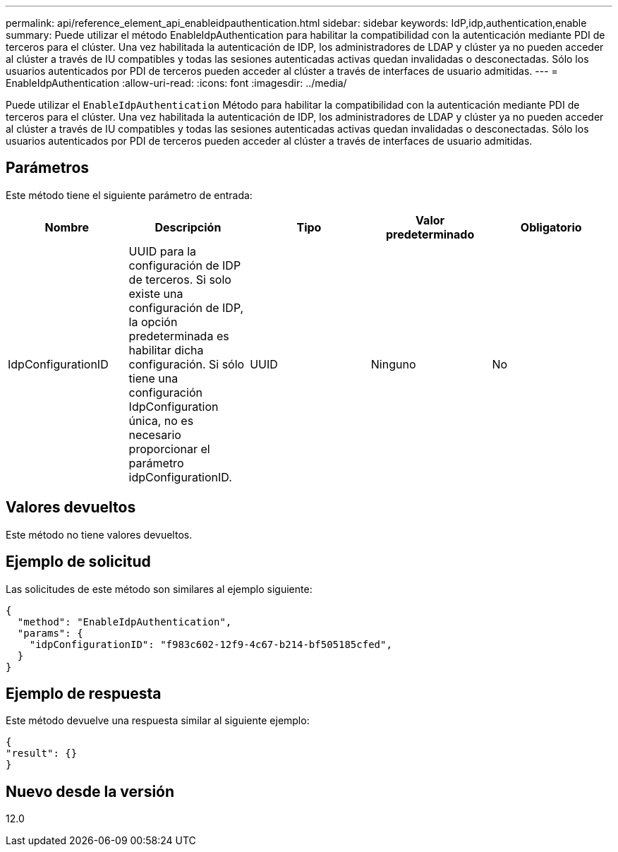 ---
permalink: api/reference_element_api_enableidpauthentication.html 
sidebar: sidebar 
keywords: IdP,idp,authentication,enable 
summary: Puede utilizar el método EnableIdpAuthentication para habilitar la compatibilidad con la autenticación mediante PDI de terceros para el clúster. Una vez habilitada la autenticación de IDP, los administradores de LDAP y clúster ya no pueden acceder al clúster a través de IU compatibles y todas las sesiones autenticadas activas quedan invalidadas o desconectadas. Sólo los usuarios autenticados por PDI de terceros pueden acceder al clúster a través de interfaces de usuario admitidas. 
---
= EnableIdpAuthentication
:allow-uri-read: 
:icons: font
:imagesdir: ../media/


[role="lead"]
Puede utilizar el `EnableIdpAuthentication` Método para habilitar la compatibilidad con la autenticación mediante PDI de terceros para el clúster. Una vez habilitada la autenticación de IDP, los administradores de LDAP y clúster ya no pueden acceder al clúster a través de IU compatibles y todas las sesiones autenticadas activas quedan invalidadas o desconectadas. Sólo los usuarios autenticados por PDI de terceros pueden acceder al clúster a través de interfaces de usuario admitidas.



== Parámetros

Este método tiene el siguiente parámetro de entrada:

|===
| Nombre | Descripción | Tipo | Valor predeterminado | Obligatorio 


 a| 
IdpConfigurationID
 a| 
UUID para la configuración de IDP de terceros. Si solo existe una configuración de IDP, la opción predeterminada es habilitar dicha configuración. Si sólo tiene una configuración IdpConfiguration única, no es necesario proporcionar el parámetro idpConfigurationID.
 a| 
UUID
 a| 
Ninguno
 a| 
No

|===


== Valores devueltos

Este método no tiene valores devueltos.



== Ejemplo de solicitud

Las solicitudes de este método son similares al ejemplo siguiente:

[listing]
----
{
  "method": "EnableIdpAuthentication",
  "params": {
    "idpConfigurationID": "f983c602-12f9-4c67-b214-bf505185cfed",
  }
}
----


== Ejemplo de respuesta

Este método devuelve una respuesta similar al siguiente ejemplo:

[listing]
----
{
"result": {}
}
----


== Nuevo desde la versión

12.0
